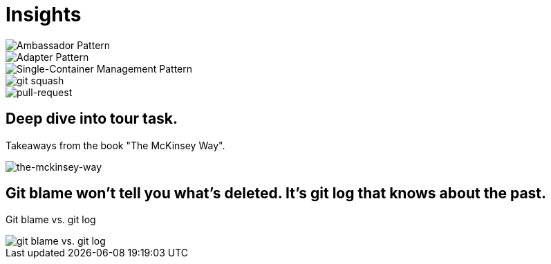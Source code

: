= Insights

image::ambassador-pattern.jpg[Ambassador Pattern]

image::adapter-pattern.jpg[Adapter Pattern]

image::single-container-management-pattern.jpg[Single-Container Management Pattern]

image::squash.jpg[git squash]

image::pull-request.jpg[pull-request]

== Deep dive into tour task.
Takeaways from the book "The McKinsey Way".

image::the-mckinsey-way.jpg[the-mckinsey-way]

== Git blame won't tell you what's deleted. It's git log that knows about the past.
Git blame vs. git log

image::git.jpg[git blame vs. git log]


